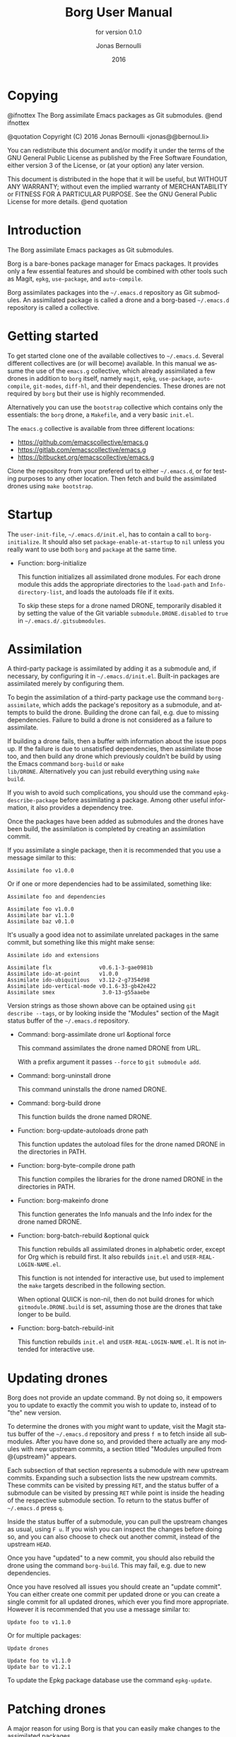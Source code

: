 #+TITLE: Borg User Manual
#+AUTHOR: Jonas Bernoulli
#+EMAIL: jonas@bernoul.li
#+DATE: 2016
#+LANGUAGE: en

#+TEXINFO_DIR_CATEGORY: Emacs
#+TEXINFO_DIR_TITLE: Borg: (borg).
#+TEXINFO_DIR_DESC: Assimilate Emacs packages as Git submodules
#+SUBTITLE: for version 0.1.0

#+OPTIONS: H:4 num:3 toc:2

* Copying
:PROPERTIES:
:COPYING:    t
:END:

#+BEGIN_TEXINFO
@ifnottex
The Borg assimilate Emacs packages as Git submodules.
@end ifnottex

@quotation
Copyright (C) 2016 Jonas Bernoulli <jonas@@bernoul.li>

You can redistribute this document and/or modify it under the terms
of the GNU General Public License as published by the Free Software
Foundation, either version 3 of the License, or (at your option) any
later version.

This document is distributed in the hope that it will be useful,
but WITHOUT ANY WARRANTY; without even the implied warranty of
MERCHANTABILITY or FITNESS FOR A PARTICULAR PURPOSE.  See the GNU
General Public License for more details.
@end quotation
#+END_TEXINFO

* Introduction

The Borg assimilate Emacs packages as Git submodules.

Borg is a bare-bones package manager for Emacs packages.  It provides
only a few essential features and should be combined with other tools
such as Magit, ~epkg~, ~use-package~, and ~auto-compile~.

Borg assimilates packages into the ~~/.emacs.d~ repository as Git
submodules.  An assimilated package is called a drone and a borg-based
~~/.emacs.d~ repository is called a collective.

* Getting started

To get started clone one of the available collectives to ~~/.emacs.d~.
Several different collectives are (or will become) available.  In this
manual we assume the use of the ~emacs.g~ collective, which already
assimilated a few drones in addition to ~borg~ itself, namely ~magit~,
~epkg~, ~use-package~, ~auto-compile~, ~git-modes~, ~diff-hl~, and their
dependencies.  These drones are not required by ~borg~ but their use is
highly recommended.

Alternatively you can use the ~bootstrap~ collective which contains only
the essentials: the ~borg~ drone, a ~Makefile~, and a very basic ~init.el~.

The ~emacs.g~ collective is available from three different locations:

- https://github.com/emacscollective/emacs.g
- https://gitlab.com/emacscollective/emacs.g
- https://bitbucket.org/emacscollective/emacs.g

Clone the repository from your prefered url to either ~~/.emacs.d~, or
for testing purposes to any other location.  Then fetch and build the
assimilated drones using ~make bootstrap~.

* Startup

The ~user-init-file~, ~~/.emacs.d/init.el~, has to contain a call to
~borg-initialize~.  It should also set ~package-enable-at-startup~ to ~nil~
unless you really want to use both ~borg~ and ~package~ at the same time.

- Function: borg-initialize

  This function initializes all assimilated drone modules.  For each
  drone module this adds the appropriate directories to the ~load-path~
  and ~Info-directory-list~, and loads the autoloads file if it exits.

  To skip these steps for a drone named DRONE, temporarily disabled it
  by setting the value of the Git variable ~submodule.DRONE.disabled~ to
  ~true~ in ~~/.emacs.d/.gitsubmodules~.

* Assimilation

A third-party package is assimilated by adding it as a submodule and,
if necessary, by configuring it in ~~/.emacs.d/init.el~.  Built-in
packages are assimilated merely by configuring them.

To begin the assimilation of a third-party package use the command
~borg-assimilate~, which adds the package's repository as a submodule,
and attempts to build the drone.  Building the drone can fail,
e.g. due to missing dependencies.  Failure to build a drone is not
considered as a failure to assimilate.

If building a drone fails, then a buffer with information about the
issue pops up.  If the failure is due to unsatisfied dependencies,
then assimilate those too, and then build any drone which previously
couldn't be build by using the Emacs command ~borg-build~ or ~make
lib/DRONE~.  Alternatively you can just rebuild everything using ~make
build~.

If you wish to avoid such complications, you should use the command
~epkg-describe-package~ before assimilating a package.  Among other
useful information, it also provides a dependency tree.

Once the packages have been added as submodules and the drones have
been build, the assimilation is completed by creating an assimilation
commit.

If you assimilate a single package, then it is recommended that you
use a message similar to this:

#+BEGIN_SRC undefined
  Assimilate foo v1.0.0
#+END_SRC

Or if one or more dependencies had to be assimilated, something like:

#+BEGIN_SRC undefined
  Assimilate foo and dependencies

  Assimilate foo v1.0.0
  Assimilate bar v1.1.0
  Assimilate baz v0.1.0
#+END_SRC

It's usually a good idea not to assimilate unrelated packages in the
same commit, but something like this might make sense:

#+BEGIN_SRC undefined
  Assimilate ido and extensions

  Assimilate flx               v0.6.1-3-gae0981b
  Assimilate ido-at-point      v1.0.0
  Assimilate ido-ubiquitious   v3.12-2-g7354d98
  Assimilate ido-vertical-mode v0.1.6-33-gb42e422
  Assimilate smex               3.0-13-g55aaebe
#+END_SRC

Version strings as those shown above can be optained using ~git
describe --tags~, or by looking inside the "Modules" section of the
Magit status buffer of the ~~/.emacs.d~ repository.

- Command: borg-assimilate drone url &optional force

  This command assimilates the drone named DRONE from URL.

  With a prefix argument it passes ~--force~ to ~git submodule add~.

- Command: borg-uninstall drone

  This command uninstalls the drone named DRONE.

- Command: borg-build drone

  This function builds the drone named DRONE.

- Function: borg-update-autoloads drone path

  This function updates the autoload files for the drone named DRONE
  in the directories in PATH.

- Function: borg-byte-compile drone path

  This function compiles the libraries for the drone named DRONE in
  the directories in PATH.

- Function: borg-makeinfo drone

  This function generates the Info manuals and the Info index for the
  drone named DRONE.

- Function: borg-batch-rebuild &optional quick

  This function rebuilds all assimilated drones in alphabetic order,
  except for Org which is rebuild first.  It also rebuilds ~init.el~ and
  ~USER-REAL-LOGIN-NAME.el~.

  This function is not intended for interactive use, but used to
  implement the ~make~ targets described in the following section.

  When optional QUICK is non-nil, then do not build drones for which
  ~gitmodule.DRONE.build~ is set, assuming those are the drones that
  take longer to be build.

- Function: borg-batch-rebuild-init

  This function rebuilds ~init.el~ and ~USER-REAL-LOGIN-NAME.el~.  It is
  not intended for interactive use.

* Updating drones

Borg does not provide an update command.  By not doing so, it empowers
you to update to exactly the commit you wish to update to, instead of
to "the" new version.

To determine the drones with you /might/ want to update, visit the Magit
status buffer of the ~~/.emacs.d~ repository and press ~f m~ to fetch
inside all submodules.  After you have done so, and provided there
actually are any modules with new upstream commits, a section titled
"Modules unpulled from @{upstream}" appears.

Each subsection of that section represents a submodule with new
upstream commits.  Expanding such a subsection lists the new upstream
commits.  These commits can be visited by pressing ~RET~, and the status
buffer of a submodule can be visited by pressing ~RET~ while point is
inside the heading of the respective submodule section.  To return to
the status buffer of ~~/.emacs.d~ press ~q~.

Inside the status buffer of a submodule, you can pull the upstream
changes as usual, using ~F u~.  If you wish you can inspect the changes
before doing so, and you can also choose to check out another commit,
instead of the upstream ~HEAD~.

Once you have "updated" to a new commit, you should also rebuild the
drone using the command ~borg-build~.  This may fail, e.g. due to new
dependencies.

Once you have resolved all issues you should create an "update
commit".  You can either create one commit per updated drone or you
can create a single commit for all updated drones, which ever you find
more appropriate.  However it is recommended that you use a message
similar to:

#+BEGIN_SRC undefined
  Update foo to v1.1.0
#+END_SRC

Or for multiple packages:

#+BEGIN_SRC undefined
  Update drones

  Update foo to v1.1.0
  Update bar to v1.2.1
#+END_SRC

To update the Epkg package database use the command ~epkg-update~.

* Patching drones

A major reason for using Borg is that you can easily make changes to
the assimilated packages.

Once you have create a commit or multiple related commits you should
usually record these changes in the ~~/.emacs.d~ repository.  Like
when you update a drone by pulling from the upstream repository, you
should do so by creating a "Update DRONE to VERSION" commit.  You
should usually delay the creation of such a commit until the changes
in the drone submodule are "finished".

If your ~~/.emacs.d~ repository is publically available, then you
should extend the commit message to inform others that the submodule,
as present in your configuration, requires commits that are not
available from the upstream repository:

#+BEGIN_SRC undefined
  Update DRONE to VERSION
    from URL-OF-PUBLIC-REPO
#+END_SRC

* Make targets

The following ~make~ targets are available in ~~/.emacs.d/Makefile~.
To use them you have to be in ~~/.emacs.d~ in a shell.

- Command: make help

  This target prints information about the following targets.

- Command: make build

  This target builds all drones.

- Command: make quick

  This target builds /most/ drones.  Excluded are all drones for which
  the Git variable ~submodule.DRONE.build~ is set, assuming that those
  are the drones that take longer to build.

- Command: make lib/DRONE

  This target builds the drone named DRONE.

- Command: make bootstrap

  This target attempts to bootstrap the drones.  Due to limitations of
  ~git submodules~ it is recommended that you don't use this target and
  instead proceed as described in [[*Getting started]].

* Lisp variables

- Variable: borg-drone-directory

  The value of this constant is the directory beneath with drone
  submodules are placed.  The value is set based on the location of
  the ~borg~ library and should not be changed.

- Variable: borg-user-emacs-directory

  The value of this constant is the directory beneath which additional
  per-user Emacs-specific files are placed.  The value is set based on
  the location of the ~borg~ library and should not be changed.  The
  value is usually the same as that of ~user-emacs-directory~, except
  when Emacs is started with ~emacs -q -l /path/to/init.el~.

* Git variables

The values of all Git variables describe here have to be set in the
file ~~/.emacs.d/.gitmodules~.

Because most repositories used to maintain Emacs packages follow some
common-sense conventions, Borg usually does not have to be told how to
build a given drone.  Building is done using ~borg-build~, which in turn
usually does its work using ~borg-update-autoloads~, ~borg-byte-compile~,
and ~borg-makeinfo~.

However some packages don't follow the conventions either because they
are too complex to do so, or for the sake of doing it differently.
But in either case resistance is futile; by using the following
variables you can tell Borg how to build such packages.

- Variable: submodule.DRONE.build-step COMMAND

  This variable instructs ~borg-build~ to build the drone named DRONE
  using COMMAND instead of ~borg-update-autoloads~, ~borg-byte-compile~,
  and ~borg-makeinfo~.  COMMAND can be a shell command or an Emacs lisp
  S-expression.  This variable can be specified multiple times.

  #+BEGIN_SRC undefined
  [submodule "mu4e"]
          build-step = make -C mu4e > /dev/null
          build-step = "(borg-update-autoloads \"mu4e\" (list (expand-file-name \"mu4e\")))"
          ...
  #+END_SRC

  If this variable is set, then all default steps are skipped.
  Therefore if the upstream build process does not cover all steps
  which are normally performed by the Borg build process, then you
  have to invoke some of the Borg steps explicitly.  In the above
  example we do so by calling ~borg-update-autoloads~ with the
  appropriate arguments.

  Also note that just because a package provides a ~Makefile~, you do
  not necessarily have to use it.

- Variable: submodule.DRONE.load-path PATH

  This variable instructs ~borg-initialize~ to add PATH to the ~load-path~
  instead of the directory it would otherwise have added.  Likewise it
  instructs ~borg-byte-compile~ to compile the libraries in that
  directory.  PATH has to be relative to the top-level of the
  repository of the drone named DRONE.  This variable can be specified
  multiple times.

  Normally Borg uses ~lisp/~ as the drone's ~load-path~, if that exists,
  or else the top-level directory.  If this variable is set, then it
  /overrides/ the default location.  Therefore, to /add/ an additional
  directory, you also have to explicitly specify the default
  locaction.

  #+BEGIN_SRC undefined
  [submodule "org"]
          load-path = lisp
          load-path = contrib/lisp
          ...
  #+END_SRC undefined

- Variable: submodule.DRONE.no-compile PATH

  This variable instructs ~borg-byte-compile~ to not compile the library
  at PATH.  PATH has to be relative to the top-level of the repository
  of the drone named DRONE.  This variable can be specified multiple
  times.

  Sometimes a drone comes with an optional library which adds support
  for some other third-party package, which you don't want to use.
  For example ~emacsql~ comes with a PostgreSQL back-end, which is
  implemented in the library ~emacsql-pg.el~, which requires the ~pg~
  package.  The standard Borg collective ~emacs.g~ assimilates ~emacsql~,
  for the sake of the ~epkg~ drone, which only requires the SqLite
  back-end.  To avoid an error about ~pg~ not being available, ~emacs.g~
  instructs Borg to not compile ~emacsql-pg.el~.  (Of course if you want
  to use the PostgreSQL back-end and assimilate ~pg~, then you should
  undo that.)

  #+BEGIN_SRC undefined
    [submodule "emacsql"]
            no-byte-compile = emacsql-pg.el
            ...
  #+END_SRC

- Variable: submodule.DRONE.info-path PATH

  This variable instructs ~borg-initialize~ to add PATH
  ~Info-directory-list~.  PATH has to be relative to the top-level of
  the repository of the drone named DRONE.

- Variable: submodule.DRONE.no-makeinfo PATH

  This variable instructs ~borg-makeinfo~ to not create an Info file for
  the Texinfo file at PATH.  PATH has to be relative to the top-level
  of the repository of the drone named DRONE.  This variable can be
  specified multiple times.

- Variable: submodule.DRONE.disabled true|false

  If the value of this variable is ~true~, then it is skipped by
  ~borg-initialize~.

* Internal functions

- Function: borg-repository drone

  This function returns the top-level of the working tree of the
  submodule named DRONE.

- Function: borg-get drone variable &optional all

  This function returns the value of the Git variable
  ~submodule.DRONE.VARIABLE~ defined in ~~/.emacs.d/.gitmodules~.  If
  optional ALL is non-nil, then it returns all values as a list.

- Function: borg-get-all drone variable

  This function returns all values of the Git variable
  ~submodule.DRONE.VARIABLE~ define in ~~/.emacs.d/.gitmodules~ as a
  list.

- Function: borg-load-path drone

  This function returns the ~load-path~ for the drone named DRONE.

- Function: borg-info-path drone &optional setup

  This function returns the ~Info-directory-list~ for the drone named
  DRONE.

  If optional SETUP is non-nil, then it returns a list of directories
  containing ~texi~ and/or ~info~ files.  Otherwise it returns a list of
  directories containing a file named ~dir~.

- Function: borg-drones

  This function returns a list of all assimilated drones.
